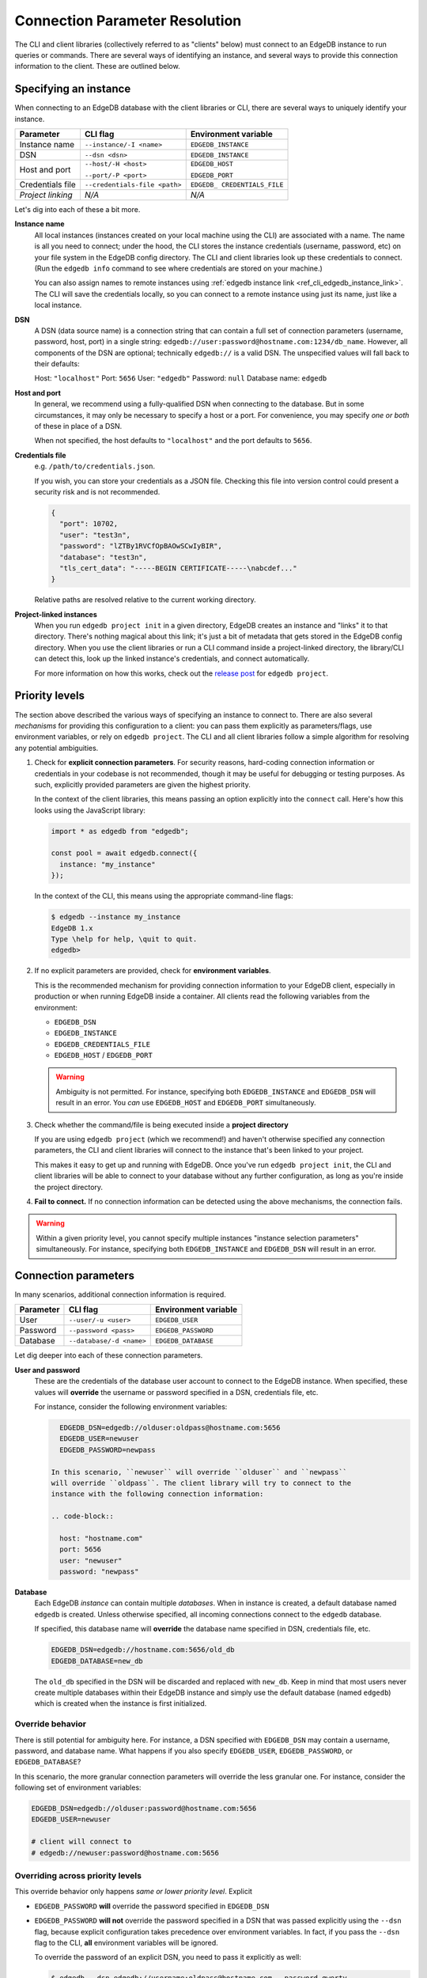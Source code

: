 .. _ref_client_connection:

Connection Parameter Resolution
===============================

The CLI and client libraries (collectively referred to as "clients" below) must
connect to an EdgeDB instance to run queries or commands. There are several
ways of identifying an instance, and several ways to provide this connection
information to the client. These are outlined below.

######################
Specifying an instance
######################

When connecting to an EdgeDB database with the client libraries or CLI, there
are several ways to uniquely identify your instance.

+-----------------------+---------------------------+-------------------------+
| Parameter             | CLI flag                  | Environment variable    |
+=======================+===========================+=========================+
| Instance name         | ``--instance/-I <name>``  | ``EDGEDB_INSTANCE``     |
+-----------------------+---------------------------+-------------------------+
| DSN                   | ``--dsn <dsn>``           | ``EDGEDB_INSTANCE``     |
+-----------------------+---------------------------+-------------------------+
| Host and port         | ``--host/-H <host>``      | ``EDGEDB_HOST``         |
|                       |                           |                         |
|                       | ``--port/-P <port>``      | ``EDGEDB_PORT``         |
+-----------------------+---------------------------+-------------------------+
| Credentials file      | ``--credentials-file      | ``EDGEDB_               |
|                       | <path>``                  | CREDENTIALS_FILE``      |
+-----------------------+---------------------------+-------------------------+
| *Project linking*     | *N/A*                     | *N/A*                   |
+-----------------------+---------------------------+-------------------------+

Let's dig into each of these a bit more.

**Instance name**
  All local instances (instances created on your local machine using the CLI)
  are associated with a name. The name is all you need to connect; under the
  hood, the CLI stores the instance credentials (username, password, etc) on
  your file system in the EdgeDB config directory. The CLI and client libraries
  look up these credentials to connect. (Run the ``edgedb info`` command to see
  where credentials are stored on your machine.)

  You can also assign names to remote instances using :ref:`edgedb instance
  link <ref_cli_edgedb_instance_link>`. The CLI will save the credentials
  locally, so you can connect to a remote instance using just its name, just
  like a local instance.

**DSN**
  A DSN (data source name) is a connection string that can contain a full set
  of connection parameters (username, password, host, port) in a single string:
  ``edgedb://user:password@hostname.com:1234/db_name``. However, all components
  of the DSN are optional; technically ``edgedb://`` is a valid DSN. The
  unspecified values will fall back to their defaults:

  Host: ``"localhost"``
  Port: ``5656``
  User: ``"edgedb"``
  Password: ``null``
  Database name: ``edgedb``

**Host and port**
  In general, we recommend using a fully-qualified DSN when connecting to the
  database. But in some circumstances, it may only be necessary to specify a
  host or a port. For convenience, you may specify *one or both* of these in
  place of a DSN.

  When not specified, the host defaults to ``"localhost"`` and the port
  defaults to ``5656``.

**Credentials file**
  e.g. ``/path/to/credentials.json``.

  If you wish, you can store your credentials as a JSON file. Checking this
  file into version control could present a security risk and is not
  recommended.

  .. code-block:: json

    {
      "port": 10702,
      "user": "test3n",
      "password": "lZTBy1RVCfOpBAOwSCwIyBIR",
      "database": "test3n",
      "tls_cert_data": "-----BEGIN CERTIFICATE-----\nabcdef..."
    }

  Relative paths are resolved relative to the current working directory.

**Project-linked instances**
  When you run ``edgedb project init`` in a given directory, EdgeDB creates an
  instance and "links" it to that directory. There's nothing magical about this
  link; it's just a bit of metadata that gets stored in the EdgeDB config
  directory. When you use the client libraries or run a CLI command inside a
  project-linked directory, the library/CLI can detect this, look up the linked
  instance's credentials, and connect automatically.

  For more information on how this works, check out the `release post
  </blog/introducing-edgedb-projects>`_ for ``edgedb project``.

###############
Priority levels
###############

The section above described the various ways of specifying an instance to
connect to. There are also several *mechanisms* for providing this
configuration to a client: you can pass them explicitly as parameters/flags,
use environment variables, or rely on ``edgedb project``. The CLI and all
client libraries follow a simple algorithm for resolving any potential
ambiguities.

1. Check for **explicit connection parameters**. For security reasons,
   hard-coding connection information or credentials in your codebase is not
   recommended, though it may be useful for debugging or testing purposes. As
   such, explicitly provided parameters are given the highest priority.

   In the context of the client libraries, this means passing an option
   explicitly into the ``connect`` call. Here's how this looks using the
   JavaScript library:

   .. code-block:: javascript

      import * as edgedb from "edgedb";

      const pool = await edgedb.connect({
        instance: "my_instance"
      });

   In the context of the CLI, this means using the appropriate command-line
   flags:

   .. code-block:: bash

      $ edgedb --instance my_instance
      EdgeDB 1.x
      Type \help for help, \quit to quit.
      edgedb>


2. If no explicit parameters are provided, check for **environment variables**.

   This is the recommended mechanism for providing connection information to
   your EdgeDB client, especially in production or when running EdgeDB inside a
   container. All clients read the following variables from the environment:

   - ``EDGEDB_DSN``
   - ``EDGEDB_INSTANCE``
   - ``EDGEDB_CREDENTIALS_FILE``
   - ``EDGEDB_HOST`` / ``EDGEDB_PORT``

   .. warning::

      Ambiguity is not permitted. For instance, specifying both
      ``EDGEDB_INSTANCE`` and ``EDGEDB_DSN`` will result in an error. You *can*
      use ``EDGEDB_HOST`` and ``EDGEDB_PORT`` simultaneously.

3. Check whether the command/file is being executed inside a **project
   directory**

   If you are using ``edgedb project`` (which we recommend!) and haven't
   otherwise specified any connection parameters, the CLI and client libraries
   will connect to the instance that's been linked to your project.

   This makes it easy to get up and running with EdgeDB. Once you've run
   ``edgedb project init``, the CLI and client libraries will be able to
   connect to your database without any further configuration, as long as
   you're inside the project directory.

4. **Fail to connect.**
   If no connection information can be detected using the above mechanisms, the
   connection fails.

.. warning::

   Within a given priority level, you cannot specify multiple instances
   "instance selection parameters" simultaneously. For instance, specifying
   both ``EDGEDB_INSTANCE`` and ``EDGEDB_DSN`` will result in an error.

#####################
Connection parameters
#####################

In many scenarios, additional connection information is required.

+-----------------------+---------------------------+-------------------------+
| Parameter             | CLI flag                  | Environment variable    |
+=======================+===========================+=========================+
| User                  | ``--user/-u <user>``      | ``EDGEDB_USER``         |
+-----------------------+---------------------------+-------------------------+
| Password              | ``--password <pass>``     | ``EDGEDB_PASSWORD``     |
+-----------------------+---------------------------+-------------------------+
| Database              | ``--database/-d <name>``  | ``EDGEDB_DATABASE``     |
+-----------------------+---------------------------+-------------------------+


Let dig deeper into each of these connection parameters.

**User and password**
  These are the credentials of the database user account to connect to the
  EdgeDB instance. When specified, these values will **override** the username
  or password specified in a DSN, credentials file, etc.

  For instance, consider the following environment variables:

  .. code-block::

      EDGEDB_DSN=edgedb://olduser:oldpass@hostname.com:5656
      EDGEDB_USER=newuser
      EDGEDB_PASSWORD=newpass

    In this scenario, ``newuser`` will override ``olduser`` and ``newpass``
    will override ``oldpass``. The client library will try to connect to the
    instance with the following connection information:

    .. code-block::

      host: "hostname.com"
      port: 5656
      user: "newuser"
      password: "newpass"

**Database**
  Each EdgeDB *instance* can contain multiple *databases*. When in instance is
  created, a default database named ``edgedb`` is created. Unless otherwise
  specified, all incoming connections connect to the ``edgedb`` database.

  If specified, this database name will **override** the database name
  specified in DSN, credentials file, etc.

  .. code-block::

      EDGEDB_DSN=edgedb://hostname.com:5656/old_db
      EDGEDB_DATABASE=new_db

  The ``old_db`` specified in the DSN will be discarded and replaced with
  ``new_db``. Keep in mind that most users never create multiple databases
  within their EdgeDB instance and simply use the default database (named
  ``edgedb``) which is created when the instance is first initialized.


Override behavior
-----------------

There is still potential for ambiguity here. For instance, a DSN specified with
``EDGEDB_DSN`` may contain a username, password, and database name. What
happens if you also specify ``EDGEDB_USER``, ``EDGEDB_PASSWORD``, or
``EDGEDB_DATABASE``?

In this scenario, the more granular connection parameters will override the
less granular one. For instance, consider the following set of environment
variables:

.. code-block::

  EDGEDB_DSN=edgedb://olduser:password@hostname.com:5656
  EDGEDB_USER=newuser

  # client will connect to
  # edgedb://newuser:password@hostname.com:5656


Overriding across priority levels
---------------------------------

This override behavior only happens *same or lower priority level*. Explicit

- ``EDGEDB_PASSWORD`` **will** override the password specified in
  ``EDGEDB_DSN``
- ``EDGEDB_PASSWORD`` **will not** override the password specified in a DSN
  that was passed explicitly using the ``--dsn`` flag, because explicit
  configuration takes precedence over environment variables. In fact, if you
  pass the ``--dsn`` flag to the CLI, **all** environment variables will be
  ignored.

  To override the password of an explicit DSN, you need to pass it explicitly
  as well:

  .. code-block:: bash

     $ edgedb --dsn edgedb://username:oldpass@hostname.com --password qwerty
     # connects to edgedb://username:qwerty@hostname.com

- ``EDGEDB_PASSWORD`` **will** override the stored password associated with a
  project-linked instance. (This is unlikely to be desirable.)


##############
TLS parameters
##############

EdgeDB uses TLS by default for all connections. This

+-------------------------+--------------------------+------------------------+
| Parameter               | CLI flag                 | Environment variable   |
+=========================+==========================+========================+
| TLS Root Certificate(s) | ``--tls-ca-file <path>`` | ``EDGEDB_TLS_CA_FILE`` |
+-------------------------+--------------------------+------------------------+
| TLS Verify Hostname     | ``--tls-verify-hostname``| ``EDGEDB_TLS_VERIFY_   |
|                         |                          | HOSTNAME``             |
+-------------------------+--------------------------+------------------------+
| Insecure Dev Mode       | *N/A*                    | ``EDGEDB_INSECURE_     |
|                         |                          | DEV_MODE``             |
+-------------------------+--------------------------+------------------------+

**TLS root certificate(s)**
  TLS is required to connect to any EdgeDB instance. To do so, the client needs
  a reference to the root certificate of your instance's certificate chain.
  Typically this will be handled for you when you create a local instance or
  ``link`` a remote one.

  If you're using a globally trusted CA like Let's Encrypt, the root
  certificate will almost certainly exist already in your system's global
  certificate pool. In this case, you won't need to specify this path; it will
  be discovered automatically by the client.

  If you're self-issuing certificates, you must download the root certificate
  and provide a path to its location on the filesystem. Otherwise TLS will fail
  to connect.

**TLS verify hostname**
  Defaults to ``true``. However if you provide a custom TLS root certificate,
  hostname verification is disabled by default.

  When true, the Server Name Indication (SNI) TLS extension is enabled.

  This is a boolean value. For details on how to specify boolean values in
  environment variables, see the :ref:`Boolean parameters <ref_boolean_env>`
  section.

**Insecure dev mode**
  Defaults to ``false``.

  When true, the client will connect even when TLS validation fails. This is
  useful in development if you're running an EdgeDB instance in a Docker
  container. Don't use this in production.

.. _ref_boolean_env:

##################
Boolean parameters
##################

All environment variables are represented as strings. When representing a
boolean value such as ``EDGEDB_TLS_VERIFY_HOSTNAME``, any of the following
values are considered valid. All other values will throw an error.

.. code-block::

  True        False
  ----------------------
  "true"     "false"
  "t"        "f"
  "yes"      "no"
  "on"       "off"
  "1"        "0"

